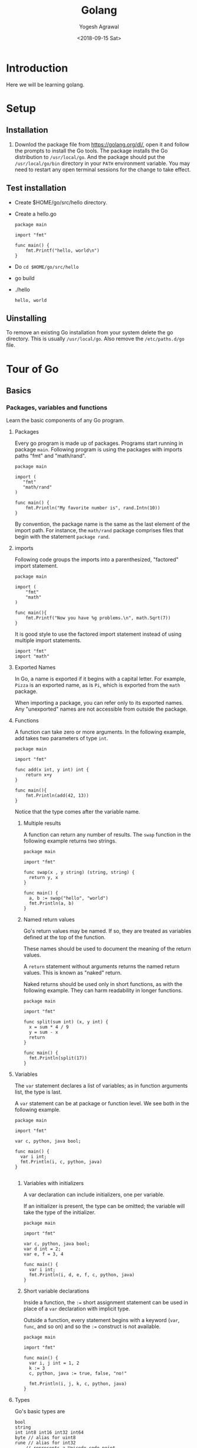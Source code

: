 #+Title: Golang
#+Date: <2018-09-15 Sat>
#+Author: Yogesh Agrawal
#+Email: yogeshiiith@gmail.com

* Introduction
  Here we will be learning golang.

* Setup
** Installation
   1. Downlod the package file from https://golang.org/dl/, open it
      and follow the prompts to install the Go tools. The package
      installs the Go distribution to =/usr/local/go=. And the package
      should put the =/usr/local/go/bin= directory in your =PATH=
      environment variable. You may need to restart any open terminal
      sessions for the change to take effect.

** Test installation
   - Create $HOME/go/src/hello directory.
   - Create a hello.go
     #+BEGIN_SRC golang
package main

import "fmt"

func main() {
	fmt.Printf("hello, world\n")
}
     #+END_SRC
   - Do =cd $HOME/go/src/hello=
   - go build
   - ./hello
     #+BEGIN_EXAMPLE
     hello, world
     #+END_EXAMPLE

** Uinstalling
   To remove an existing Go installation from your system delete the
   go directory. This is usually =/usr/local/go=. Also remove the
   =/etc/paths.d/go= file.

* Tour of Go
** Basics
*** Packages, variables and functions
    Learn the basic components of any Go program.
**** Packages
     Every go program is made up of packages. Programs start running
     in package =main=. Following program is using the packages with
     imports paths "fmt" and "math/rand".
     #+BEGIN_SRC golang
     package main

     import (
       	"fmt"
       	"math/rand"
     )

     func main() {
       	 fmt.Println("My favorite number is", rand.Intn(10))
     }
     #+END_SRC

     By convention, the package name is the same as the last element
     of the import path. For instance, the =math/rand= package
     comprises files that begin with the statement =package rand=.

**** imports
     Following code groups the imports into a parenthesized,
     "factored" import statement.
     #+BEGIN_SRC golang
     package main

     import (
       	 "fmt"
       	 "math"
     )

     func main(){
       	 fmt.Printf("Now you have %g problems.\n", math.Sqrt(7))
     }
     #+END_SRC

     It is good style to use the factored import statement instead of
     using multiple import statements.
     #+BEGIN_SRC golang
     import "fmt"
     import "math"
     #+END_SRC

**** Exported Names
     In Go, a name is exported if it begins with a capital letter. For
     example, =Pizza= is an exported name, as is =Pi=, which is
     exported from the =math= package.

     When importing a package, you can refer only to its exported
     names. Any "unexported" names are not accessible from outside the
     package.

**** Functions
     A function can take zero or more arguments. In the following
     example, add takes two parameters of type =int=.
     #+BEGIN_SRC golang
     package main

     import "fmt"

     func add(x int, y int) int {
       	 return x+y
     }

     func main(){
       	 fmt.Println(add(42, 13))
     }
     #+END_SRC
     Notice that the type comes after the variable name.

***** Multiple results
      A function can return any number of results. The =swap= function
      in the following example returns two strings.
      #+BEGIN_SRC golang
package main

import "fmt"

func swap(x , y string) (string, string) {
  return y, x
}

func main() {
  a, b := swap("hello", "world")
  fmt.Println(a, b)
}
      #+END_SRC

***** Named return values
      Go's return values may be named. If so, they are treated as
      variables defined at the top of the function.

      These names should be used to document the meaning of the return
      values.

      A =return= statement without arguments returns the named return
      values. This is known as "naked" return.

      Naked returns should be used only in short functions, as with
      the following example. They can harm readability in longer
      functions.
    #+BEGIN_SRC golang
package main

import "fmt"

func split(sum int) (x, y int) {
  x = sum * 4 / 9
  y = sum - x
  return
}

func main() {
  fmt.Println(split(17))
}
    #+END_SRC

**** Variables
     The =var= statement declares a list of variables; as in function
     arguments list, the type is last.

     A =var= statement can be at package or function level. We see
     both in the following example.
     #+BEGIN_SRC golang
package main

import "fmt"

var c, python, java bool;

func main() {
  var i int;
  fmt.Println(i, c, python, java)
}

     #+END_SRC

***** Variables with initializers
      A var declaration can include initializers, one per variable.

      If an initializer is present, the type can be omitted; the
      variable will take the type of the initializer.
      #+BEGIN_SRC golang
package main

import "fmt"

var c, python, java bool;
var d int = 2;
var e, f = 3, 4

func main() {
  var i int;
  fmt.Println(i, d, e, f, c, python, java)
}
      #+END_SRC

***** Short variable declarations
      Inside a function, the =:== short assignment statement can be
      used in place of a =var= declaration with implicit type.

      Outside a function, every statement begins with a keyword
      (=var=, =func=, and so on) and so the =:== construct is not
      available.
      #+BEGIN_SRC golang
package main

import "fmt"

func main() {
  var i, j int = 1, 2
  k := 3
  c, python, java := true, false, "no!"

  fmt.Println(i, j, k, c, python, java)
}
      #+END_SRC

**** Types
     Go's basic types are
     #+BEGIN_EXAMPLE
     bool
     string
     int int8 int16 int32 int64
     byte // alias for uint8
     rune // alias for int32
         // represents a Unicode code point
     float32 float64
     complex64 complex128
     #+END_EXAMPLE

     Following example shows variables of several types, and also that
     variable declarations may be "factored" into blocks, as with
     import statements.
     #+BEGIN_SRC golang
package main

import (
  "fmt"
  "math/cmplx"
  )

var (
  ToBe bool = false
  MaxInt uint64 = 1<<64 - 1
  z complex128 = cmplx.Sqrt(-5 + 12i)
)

func main() {
  fmt.Printf("Type: %T Value: %v\n", ToBe, ToBe)
  fmt.Printf("Type: %T Value: %v\n", MaxInt, MaxInt)
  fmt.Printf("Type: %T Value: %v\n", z, z)
}  
   #+END_SRC

     The =int, uint, uintptr= types are usually 32 bits wide on 32-bit
     systems and 64 bits wide on 64-bit systems. When you need an
     integer value you should use =int= unless you have a specific
     reason to use a signed or unsigned integer type.

***** Zero values
      Variables declared without an explicit initial value are given
      their zero value.

      The zero value is:
      #+BEGIN_EXAMPLE
      0 for numeric types
      false for the boolean type, and
      "" (the empty string) for strings.
      #+END_EXAMPLE
      Example:
      #+BEGIN_SRC golang
package main

import "fmt"

func main() {
  var i int
  var f float64
  var b bool
  var s string
  fmt.Printf("%v %v %v %q\n", i, f, b, s)
}  
      #+END_SRC

***** Type conversions
      The expression =T(v)= converts the value =v= to the type =T=.
   
      Some numeric conversions:
      #+BEGIN_SRC golang
      var i int = 42
      var f float64 = float64(i)
      var u uint = uint(f)
      #+END_SRC

      Or, put simply
      #+BEGIN_SRC golang
    i := 42
    f := float64(i)
    u := uint(f)
    #+END_SRC
   
      Example:
      #+BEGIN_SRC golang
package main

import (
  "fmt"
  "math"
  )

func main() {
  var x, y int = 3, 4
  var f float64 = math.Sqrt(float64(x * x + y * y))
  var z uint = uint(f)
  fmt.Println(x, y, z)
}
    #+END_SRC

      Unlike in C, in Go assignment between items of different types
      requires an explicit conversion. Try removing the =float64= or
      =uint= conversions in the example and see what happens.

***** Type inference
      When declaring a variable without specifying an explicit type
      (either by using the =:= syntax or =var == expression syntax),
      the variable's type is inferred from the value on the right hand
      side.

      When the right hand side of the declaration is typed, the new
      variable is of that same type:
      #+BEGIN_SRC golang
      var i int
      j := i // j is an int
      #+END_SRC

      But when the right hand side contains an untyped numeric
      constant, the new variable may be an int, float64, or complex128
      depending on the precision of the constant:
      #+BEGIN_SRC golang
      i := 42  // int
      f := 3.142 // float
      g := 0.867 + 0.5i // complex128
      #+END_SRC

      Example:
      #+BEGIN_SRC golang
package main

import "fmt"

func main() {
  v := 42.3
  fmt.Printf("v is of type %T\n", v)
}
      #+END_SRC
    
      Try changing the initial value of =v= in the example code and
      observe how its type is affected.

***** Constants
      Constants are declared like variables, but with the =const= keyword.

      Constants can be character, string, boolean, or numeric values.
 
      Constants cannot be declared using the =:== syntax.

      Example:
      #+BEGIN_SRC golang
package main

import "fmt"

const Pi = 3.14

func main() {
  const World = "world"
  fmt.Println("Hello", World)
  fmt.Println("Happy", Pi, "day")

  const Truth = true
  fmt.Println("Go rules?", Truth)

}
      #+END_SRC

*** Flow control statements: for, if, else, switch and defer
    Learn how to control the flow of your code with conditionals,
    loops, switches and defers.
**** For
     Go has only one looping structure, the =for= loop.

     The basic for loop has three components separated by semicolons:
    
     #+BEGIN_EXAMPLE
     the init statement: executed before the first iteration
     the condition statement: evaluated before every iteration
     the post statement: executed at the end of every iteration
     #+END_EXAMPLE

     The variables declared in the for loop are visible only in the
     scope of the =for= statement.
     #+BEGIN_SRC golang
package main

import "fmt"

func main() {
  sum := 0
  for i := 0; i < 10; i++ {
    sum += i
  }

  fmt.Println(sum)

  for sum < 100 {
    sum += sum
  }

  fmt.Println(sum)

// infinite loop
  for {

  }

}   
    #+END_SRC
 
     There are no parentheses surrounding the three components of the
     =for= statement and the braces ={ }= are always required.

**** If
     Go's =if= statement are like =for= loops; the expression need not
     be surrounded by parentheses =()= but the braces ={}= are
     required.

     Like =for=, the =if= statement can start with a short statement
     to execute before the condition.

     Variables declared by the statement are only in scope until the
     end of the =if=.
     #+BEGIN_SRC golang
package main

import (
  "fmt"
  "math"
)

func pow(x, n, lim float64) float64 {
  if v := math.Pow(x, n); v < lim {
    return v
  }
  return lim
}

func main() {
  fmt.Println(
    pow(3, 2, 10),
    pow(3, 3, 20),
  )
}    
     #+END_SRC

     Try using =v= in the last =return= statement.
     #+BEGIN_EXAMPLE
     # command-line-arguments
     src/hello/if.go:12:10: undefined: v
     #+END_EXAMPLE

**** If and else
     Variables declared inside an =if= short statement are also
     available inside any of the =else= blocks.

**** Switch
     A =switch= statement is a shorter way to write a sequence of
     =if - else= statements. It runs the first case whose value is
     equal to the condition expression.

     #+BEGIN_SRC golang
package main

import (
  "fmt"
  "runtime"
)

func main() {
  fmt.Println("Go runs on")
  switch os := runtime.GOOS; os {
  case "darwin":
    fmt.Println("OS X.")
  case "linux":
    fmt.Println("Linux.")
  default:
    fmt.Printf("%s.", os)
  }
}
     #+END_SRC

**** Defer
     A defer statement defers the execution of a function until the
     surrounding funtion returns.

     The defered call's arguments are evaluated immediately, but the
     function call is not executed until the surrounding function
     returns.

     #+BEGIN_SRC golang
package main

import "fmt"

func main() {
  defer fmt.Println("world")

  fmt.Println("hello")
}     
     #+END_SRC

*** More types: structs, slices, and maps
    Learn how to define types based on the existing ones: this lesson
    covers structs, arrays, slices and maps.
**** Pointers
     A points holds the memory address of a value.

     The type =*T= is a pointer to a =T= value. Its zero value is
     =nil=.

     =var p *int=

     The =&= operator generates a pointer to its operand.
     #+BEGIN_SRC golang
     i := 42
     p = &i
     #+END_SRC
     
     The =*= operator denotes the pointer's underlying value.
     #+BEGIN_SRC golang
     fmt.Println(*p)
     *p = 21
     #+END_SRC

     #+BEGIN_SRC golang
package main

import "fmt"

func main() {
  i, j := 42, 2701

  p := &i
  fmt.Println(*p)

  *p = 21
  fmt.Println(i)

  p = &j
  *p = *p / 37
  fmt.Println(j)

  fmt.Println(p)

}     
     #+END_SRC

**** Structs
     A =struct= is a collection of fields.

     In the following example we are defining a type Vertex which is
     of type struct.
     #+BEGIN_SRC golang
package main

import "fmt"

type Vertex struct {
  X int
  Y int
}

func main() {
  fmt.Println(Vertex{2, 3})
  fmt.Println(2)
}
     #+END_SRC

**** Pointers to structs
     Struct fields can be accessed through a struct pointer.

     To access the field =X= of a struct when we have the struct
     pointer =p= we could write =(*p).X=. However, that notation is
     cumbersome, so the language permits us instead to write just
     =p.X=, without the explicit dereference.
     #+BEGIN_SRC golang
package main

import "fmt"

type Vertex struct {
  X int
  Y int
}

func main() {
  fmt.Println(Vertex{2, 3})
  fmt.Println(2)

  v := Vertex{1, 2}
  v.X = 4
  fmt.Println(v.X)

  p := &v
  p.X = 1e9
  fmt.Println(v)

}
     #+END_SRC
     
     #+BEGIN_SRC golang
package main

import "fmt"

type Vertex struct {
  X, Y int
}

var (
  v1 = Vertex{1, 2}
  v2 = Vertex{X: 1}
  v3 = Vertex{}
  p1 = &Vertex{1, 2}
  p2 = &v1
)

func main() {
  fmt.Println(v1, v2, v3, p1, &p2, *p1)
}
     #+END_SRC
     
**** Arrays
     The type =[n]T= is an array of =n= values of type =T=.

     The expression
     #+BEGIN_SRC golang
var a [10]int
     #+END_SRC
     declares a variable =a= as an array of ten integers.

     An array's length is part of its type, so arrays cannot be
     resized.
     #+BEGIN_SRC golang
package main

import "fmt"

func main() {
  var a [2]string
  a[0] = "Hello"
  a[1] = "World"

  fmt.Println(a[0], a[1])
  fmt.Println(a)

  primes := [6]int{2, 3, 5, 7, 11, 13}
  fmt.Println(primes)

}
     #+END_SRC

**** Slices
     An array has a fixed size. A slice, on the other hand, is a
     dynamically-sized, flexible view into the elements of an
     array. In practise, slices are much more common than arrays.

     The type =[]T= is a slice with elements of type =T=.

     A slice is formed by specifying two indices, a low and high
     bound, separated by a colon.
     #+BEGIN_EXAMPLE
     a[low : high]
     #+END_EXAMPLE

     This selects a half-open range which includes the first element,
     but excludes the last one.
     #+BEGIN_SRC golang
package main

import "fmt"

func main() {
  primes := [6]int{2, 3, 5, 7, 11, 13}

  var s []int = primes[1:4]
  fmt.Println(s)
}
     #+END_SRC

***** Pointers to slices
      Slices are like reference to arrays. A slice does not store any
      data, it just describes a section of an underlying array.

      Changing the elements of a slice modifies the corresponding
      elements of its underlying array.

      Other slices that share the same underlying array will see those
      changes.

      #+BEGIN_SRC golang
package main

import "fmt"

func main() {
  names := [4]string{
    "John",
    "Paul",
    "George",
    "Ringo",
  }
  fmt.Println(names)

  a := names[0:2]
  b := names[1:3]
  fmt.Println(a, b)

  b[0] = "XXX"
  fmt.Println(a, b)
  fmt.Println(names)

}
     #+END_SRC

***** Slice literals
      #+BEGIN_SRC golang
package main

import "fmt"

func main() {
  q := []int{2, 3, 5, 7, 11, 13}
  fmt.Println(q)

  r := []bool{true, false, true, true, false, true}
  fmt.Println(r)

  s := []struct{
    i int
    b bool
  }{
    {2, true},
    {3, false},
    {5, true},
    {7, true},
    {11, false},
    {13, true},
  }
  fmt.Println(s)
}
      #+END_SRC

***** Slice length and capacity
      The lenght of a slice is the number of elements it contains.

      The capacity of a slice is the number of elements in the
      underlying array, counting from the first element in the slice.

      The lenght and capacity of a slice =s= can be obtained using the
      expressions =len(s)= and =cap(s)=.

      #+BEGIN_SRC slice-len-cap.go
package main

import "fmt"

func main() {
  s := []int{2, 3, 5, 7, 11, 13}
  printSlice(s)

  // Slice the slice to give it zero length
  s = s[:0]
  printSlice(s)

  // Extend its length
  s = s[:4]
  printSlice(s)

  // Drop its first two element
  s = s[2:]
  printSlice(s)

}

func printSlice(s []int){
  fmt.Printf("len=%d cap=%d %v\n", len(s), cap(s), s)
}
      #+END_SRC
      #+BEGIN_EXAMPLE
len=6 cap=6 [2 3 5 7 11 13]
len=0 cap=6 []
len=4 cap=6 [2 3 5 7]
len=2 cap=4 [5 7]
      #+END_EXAMPLE

* Reference
  1. Golang installation: https://golang.org/doc/install
  2. Golang Tour https://tour.golang.org/welcome/1
  3. How to write go code: https://golang.org/doc/code.html
  4. Golang repository: https://github.com/golang/go
